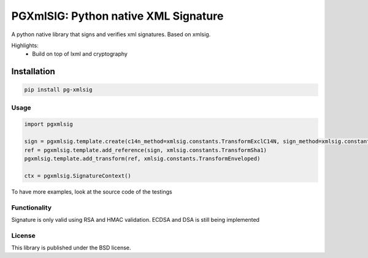 ===================================
PGXmlSIG: Python native XML Signature
===================================

A python native library that signs and verifies xml signatures. Based on xmlsig.

Highlights:
 * Build on top of lxml and cryptography


Installation
------------

.. code-block:: bash

    pip install pg-xmlsig

Usage
=====

.. code::

  import pgxmlsig

  sign = pgxmlsig.template.create(c14n_method=xmlsig.constants.TransformExclC14N, sign_method=xmlsig.constants.TransformRsaSha1)
  ref = pgxmlsig.template.add_reference(sign, xmlsig.constants.TransformSha1)
  pgxmlsig.template.add_transform(ref, xmlsig.constants.TransformEnveloped)

  ctx = pgxmlsig.SignatureContext()



To have more examples, look at the source code of the testings

Functionality
=============

Signature is only valid using RSA and HMAC validation.
ECDSA and DSA is still being implemented

License
=======

This library is published under the BSD license.
